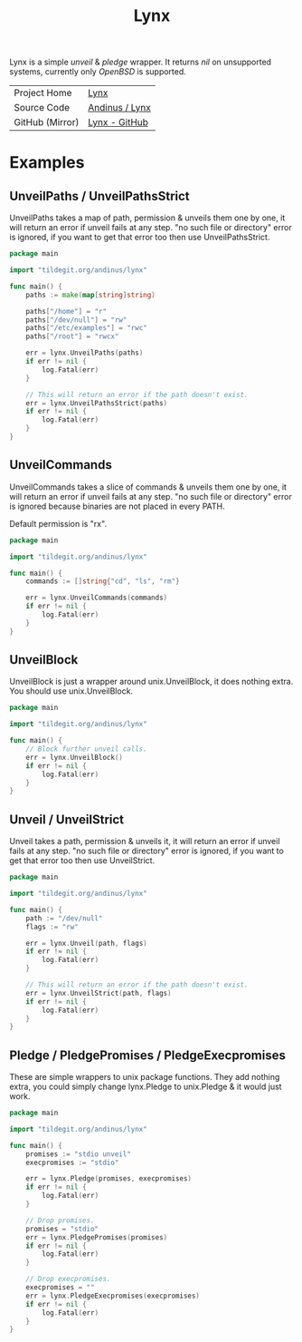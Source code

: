#+HTML_HEAD: <link rel="stylesheet" href="../static/style.css">
#+HTML_HEAD: <link rel="icon" href="../static/lynx.png" type="image/png">
#+EXPORT_FILE_NAME: index
#+OPTIONS: toc:nil
#+TOC: headlines 2
#+TITLE: Lynx

Lynx is a simple /unveil/ & /pledge/ wrapper. It returns /nil/ on unsupported systems,
currently only /OpenBSD/ is supported.

| Project Home    | [[https://andinus.nand.sh/lynx][Lynx]]           |
| Source Code     | [[https://tildegit.org/andinus/lynx][Andinus / Lynx]] |
| GitHub (Mirror) | [[https://github.com/andinus/lynx][Lynx - GitHub]]  |

* Examples
** UnveilPaths / UnveilPathsStrict
UnveilPaths takes a map of path, permission & unveils them one by one, it will
return an error if unveil fails at any step. "no such file or directory" error
is ignored, if you want to get that error too then use UnveilPathsStrict.

#+BEGIN_SRC go
package main

import "tildegit.org/andinus/lynx"

func main() {
	paths := make(map[string]string)

	paths["/home"] = "r"
	paths["/dev/null"] = "rw"
	paths["/etc/examples"] = "rwc"
	paths["/root"] = "rwcx"

	err = lynx.UnveilPaths(paths)
	if err != nil {
		log.Fatal(err)
	}

	// This will return an error if the path doesn't exist.
	err = lynx.UnveilPathsStrict(paths)
	if err != nil {
		log.Fatal(err)
	}
}
#+END_SRC
** UnveilCommands
UnveilCommands takes a slice of commands & unveils them one by one, it will
return an error if unveil fails at any step. "no such file or directory" error
is ignored because binaries are not placed in every PATH.

Default permission is "rx".

#+BEGIN_SRC go
package main

import "tildegit.org/andinus/lynx"

func main() {
	commands := []string{"cd", "ls", "rm"}

	err = lynx.UnveilCommands(commands)
	if err != nil {
		log.Fatal(err)
	}
}
#+END_SRC
** UnveilBlock
UnveilBlock is just a wrapper around unix.UnveilBlock, it does nothing extra.
You should use unix.UnveilBlock.

#+BEGIN_SRC go
package main

import "tildegit.org/andinus/lynx"

func main() {
	// Block further unveil calls.
	err = lynx.UnveilBlock()
	if err != nil {
		log.Fatal(err)
	}
}
#+END_SRC
** Unveil / UnveilStrict
Unveil takes a path, permission & unveils it, it will return an error if unveil
fails at any step. "no such file or directory" error is ignored, if you want to
get that error too then use UnveilStrict.

#+BEGIN_SRC go
package main

import "tildegit.org/andinus/lynx"

func main() {
	path := "/dev/null"
	flags := "rw"

	err = lynx.Unveil(path, flags)
	if err != nil {
		log.Fatal(err)
	}

	// This will return an error if the path doesn't exist.
	err = lynx.UnveilStrict(path, flags)
	if err != nil {
		log.Fatal(err)
	}
}
#+END_SRC
** Pledge / PledgePromises / PledgeExecpromises
These are simple wrappers to unix package functions. They add nothing extra, you
could simply change lynx.Pledge to unix.Pledge & it would just work.

#+BEGIN_SRC go
package main

import "tildegit.org/andinus/lynx"

func main() {
	promises := "stdio unveil"
	execpromises := "stdio"

	err = lynx.Pledge(promises, execpromises)
	if err != nil {
		log.Fatal(err)
	}

	// Drop promises.
	promises = "stdio"
	err = lynx.PledgePromises(promises)
	if err != nil {
		log.Fatal(err)
	}

	// Drop execpromises.
	execpromises = ""
	err = lynx.PledgeExecpromises(execpromises)
	if err != nil {
		log.Fatal(err)
	}
}
#+END_SRC
